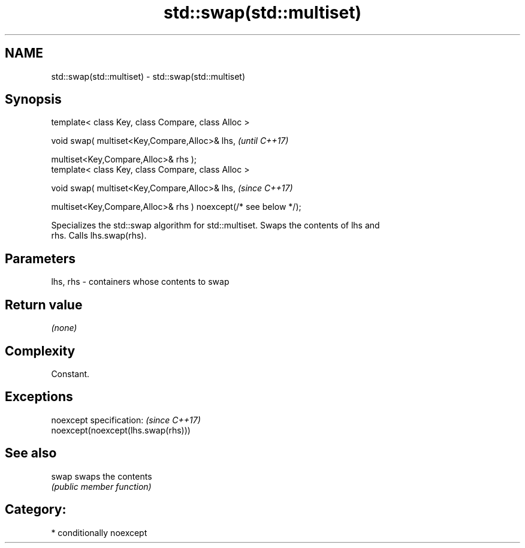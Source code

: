 .TH std::swap(std::multiset) 3 "2018.03.28" "http://cppreference.com" "C++ Standard Libary"
.SH NAME
std::swap(std::multiset) \- std::swap(std::multiset)

.SH Synopsis
   template< class Key, class Compare, class Alloc >

   void swap( multiset<Key,Compare,Alloc>& lhs,                   \fI(until C++17)\fP

   multiset<Key,Compare,Alloc>& rhs );
   template< class Key, class Compare, class Alloc >

   void swap( multiset<Key,Compare,Alloc>& lhs,                   \fI(since C++17)\fP

   multiset<Key,Compare,Alloc>& rhs ) noexcept(/* see below */);

   Specializes the std::swap algorithm for std::multiset. Swaps the contents of lhs and
   rhs. Calls lhs.swap(rhs).

.SH Parameters

   lhs, rhs - containers whose contents to swap

.SH Return value

   \fI(none)\fP

.SH Complexity

   Constant.

.SH Exceptions

   noexcept specification:           \fI(since C++17)\fP
   noexcept(noexcept(lhs.swap(rhs)))

.SH See also

   swap swaps the contents
        \fI(public member function)\fP

.SH Category:

     * conditionally noexcept
